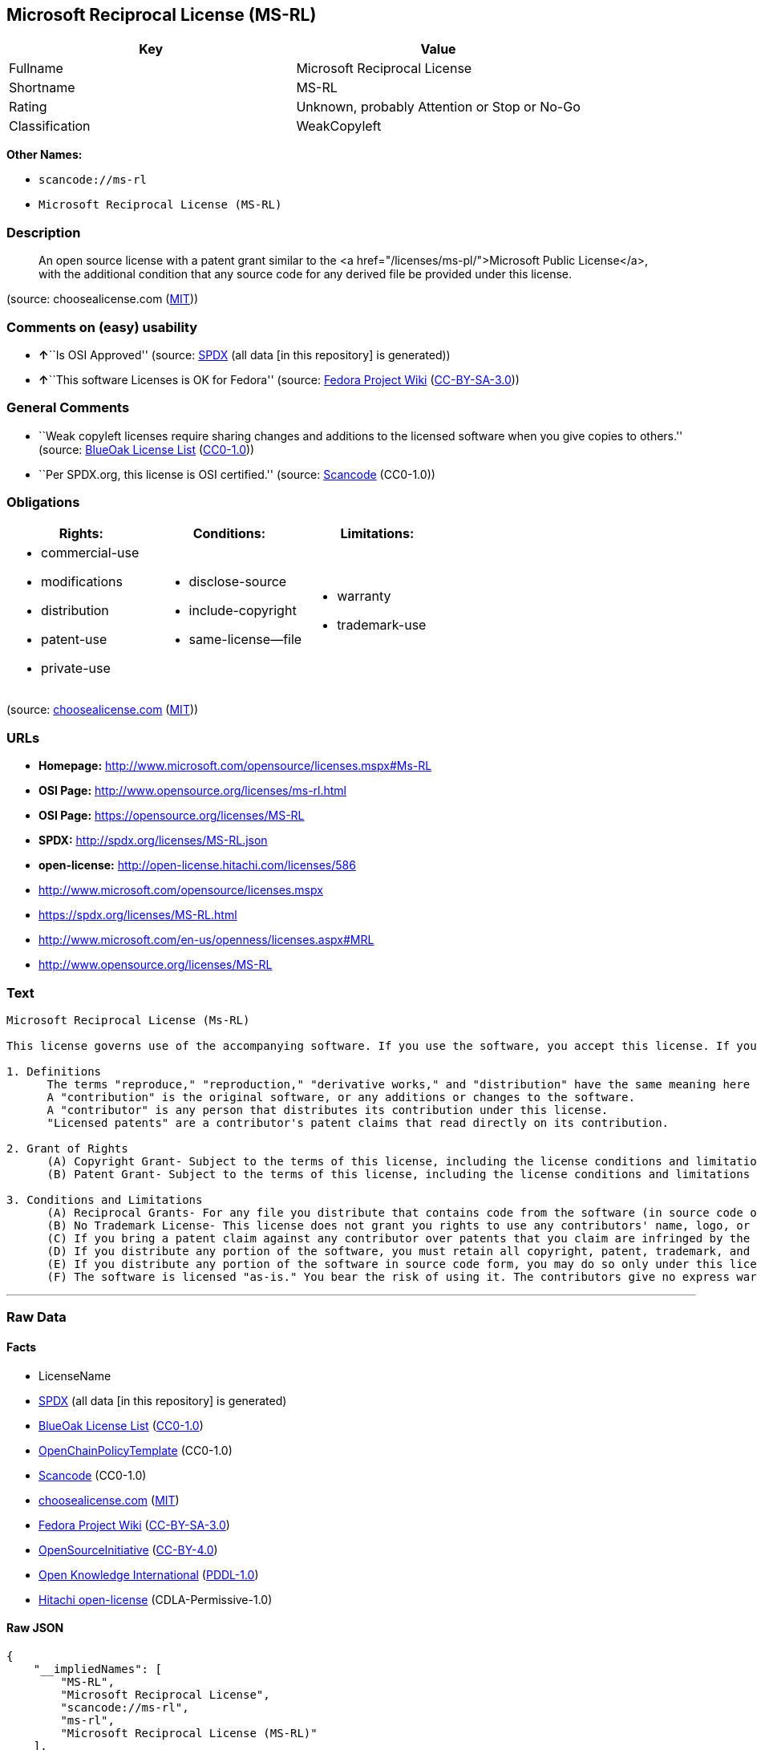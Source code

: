== Microsoft Reciprocal License (MS-RL)

[cols=",",options="header",]
|===
|Key |Value
|Fullname |Microsoft Reciprocal License
|Shortname |MS-RL
|Rating |Unknown, probably Attention or Stop or No-Go
|Classification |WeakCopyleft
|===

*Other Names:*

* `+scancode://ms-rl+`
* `+Microsoft Reciprocal License (MS-RL)+`

=== Description

____
An open source license with a patent grant similar to the <a
href="/licenses/ms-pl/">Microsoft Public License</a>, with the
additional condition that any source code for any derived file be
provided under this license.
____

(source: choosealicense.com
(https://github.com/github/choosealicense.com/blob/gh-pages/LICENSE.md[MIT]))

=== Comments on (easy) usability

* **↑**``Is OSI Approved'' (source:
https://spdx.org/licenses/MS-RL.html[SPDX] (all data [in this
repository] is generated))
* **↑**``This software Licenses is OK for Fedora'' (source:
https://fedoraproject.org/wiki/Licensing:Main?rd=Licensing[Fedora
Project Wiki]
(https://creativecommons.org/licenses/by-sa/3.0/legalcode[CC-BY-SA-3.0]))

=== General Comments

* ``Weak copyleft licenses require sharing changes and additions to the
licensed software when you give copies to others.'' (source:
https://blueoakcouncil.org/copyleft[BlueOak License List]
(https://raw.githubusercontent.com/blueoakcouncil/blue-oak-list-npm-package/master/LICENSE[CC0-1.0]))
* ``Per SPDX.org, this license is OSI certified.'' (source:
https://github.com/nexB/scancode-toolkit/blob/develop/src/licensedcode/data/licenses/ms-rl.yml[Scancode]
(CC0-1.0))

=== Obligations

[cols=",,",options="header",]
|===
|Rights: |Conditions: |Limitations:
a|
* commercial-use
* modifications
* distribution
* patent-use
* private-use

a|
* disclose-source
* include-copyright
* same-license--file

a|
* warranty
* trademark-use

|===

(source:
https://github.com/github/choosealicense.com/blob/gh-pages/_licenses/ms-rl.txt[choosealicense.com]
(https://github.com/github/choosealicense.com/blob/gh-pages/LICENSE.md[MIT]))

=== URLs

* *Homepage:* http://www.microsoft.com/opensource/licenses.mspx#Ms-RL
* *OSI Page:* http://www.opensource.org/licenses/ms-rl.html
* *OSI Page:* https://opensource.org/licenses/MS-RL
* *SPDX:* http://spdx.org/licenses/MS-RL.json
* *open-license:* http://open-license.hitachi.com/licenses/586
* http://www.microsoft.com/opensource/licenses.mspx
* https://spdx.org/licenses/MS-RL.html
* http://www.microsoft.com/en-us/openness/licenses.aspx#MRL
* http://www.opensource.org/licenses/MS-RL

=== Text

....
Microsoft Reciprocal License (Ms-RL)

This license governs use of the accompanying software. If you use the software, you accept this license. If you do not accept the license, do not use the software.

1. Definitions
      The terms "reproduce," "reproduction," "derivative works," and "distribution" have the same meaning here as under U.S. copyright law.
      A "contribution" is the original software, or any additions or changes to the software.
      A "contributor" is any person that distributes its contribution under this license.
      "Licensed patents" are a contributor's patent claims that read directly on its contribution.

2. Grant of Rights
      (A) Copyright Grant- Subject to the terms of this license, including the license conditions and limitations in section 3, each contributor grants you a non-exclusive, worldwide, royalty-free copyright license to reproduce its contribution, prepare derivative works of its contribution, and distribute its contribution or any derivative works that you create.
      (B) Patent Grant- Subject to the terms of this license, including the license conditions and limitations in section 3, each contributor grants you a non-exclusive, worldwide, royalty-free license under its licensed patents to make, have made, use, sell, offer for sale, import, and/or otherwise dispose of its contribution in the software or derivative works of the contribution in the software.

3. Conditions and Limitations
      (A) Reciprocal Grants- For any file you distribute that contains code from the software (in source code or binary format), you must provide recipients the source code to that file along with a copy of this license, which license will govern that file. You may license other files that are entirely your own work and do not contain code from the software under any terms you choose.
      (B) No Trademark License- This license does not grant you rights to use any contributors' name, logo, or trademarks.
      (C) If you bring a patent claim against any contributor over patents that you claim are infringed by the software, your patent license from such contributor to the software ends automatically.
      (D) If you distribute any portion of the software, you must retain all copyright, patent, trademark, and attribution notices that are present in the software.
      (E) If you distribute any portion of the software in source code form, you may do so only under this license by including a complete copy of this license with your distribution. If you distribute any portion of the software in compiled or object code form, you may only do so under a license that complies with this license.
      (F) The software is licensed "as-is." You bear the risk of using it. The contributors give no express warranties, guarantees, or conditions. You may have additional consumer rights under your local laws which this license cannot change. To the extent permitted under your local laws, the contributors exclude the implied warranties of merchantability, fitness for a particular purpose and non-infringement.
....

'''''

=== Raw Data

==== Facts

* LicenseName
* https://spdx.org/licenses/MS-RL.html[SPDX] (all data [in this
repository] is generated)
* https://blueoakcouncil.org/copyleft[BlueOak License List]
(https://raw.githubusercontent.com/blueoakcouncil/blue-oak-list-npm-package/master/LICENSE[CC0-1.0])
* https://github.com/OpenChain-Project/curriculum/raw/ddf1e879341adbd9b297cd67c5d5c16b2076540b/policy-template/Open%20Source%20Policy%20Template%20for%20OpenChain%20Specification%201.2.ods[OpenChainPolicyTemplate]
(CC0-1.0)
* https://github.com/nexB/scancode-toolkit/blob/develop/src/licensedcode/data/licenses/ms-rl.yml[Scancode]
(CC0-1.0)
* https://github.com/github/choosealicense.com/blob/gh-pages/_licenses/ms-rl.txt[choosealicense.com]
(https://github.com/github/choosealicense.com/blob/gh-pages/LICENSE.md[MIT])
* https://fedoraproject.org/wiki/Licensing:Main?rd=Licensing[Fedora
Project Wiki]
(https://creativecommons.org/licenses/by-sa/3.0/legalcode[CC-BY-SA-3.0])
* https://opensource.org/licenses/[OpenSourceInitiative]
(https://creativecommons.org/licenses/by/4.0/legalcode[CC-BY-4.0])
* https://github.com/okfn/licenses/blob/master/licenses.csv[Open
Knowledge International]
(https://opendatacommons.org/licenses/pddl/1-0/[PDDL-1.0])
* https://github.com/Hitachi/open-license[Hitachi open-license]
(CDLA-Permissive-1.0)

==== Raw JSON

....
{
    "__impliedNames": [
        "MS-RL",
        "Microsoft Reciprocal License",
        "scancode://ms-rl",
        "ms-rl",
        "Microsoft Reciprocal License (MS-RL)"
    ],
    "__impliedId": "MS-RL",
    "__isFsfFree": true,
    "__impliedAmbiguousNames": [
        "Microsoft Reciprocal License",
        "MS-RL"
    ],
    "__impliedComments": [
        [
            "BlueOak License List",
            [
                "Weak copyleft licenses require sharing changes and additions to the licensed software when you give copies to others."
            ]
        ],
        [
            "Scancode",
            [
                "Per SPDX.org, this license is OSI certified."
            ]
        ]
    ],
    "facts": {
        "Open Knowledge International": {
            "is_generic": null,
            "legacy_ids": [],
            "status": "active",
            "domain_software": true,
            "url": "https://opensource.org/licenses/MS-RL",
            "maintainer": "Microsoft Corporation",
            "od_conformance": "not reviewed",
            "_sourceURL": "https://github.com/okfn/licenses/blob/master/licenses.csv",
            "domain_data": false,
            "osd_conformance": "approved",
            "id": "MS-RL",
            "title": "Microsoft Reciprocal License",
            "_implications": {
                "__impliedNames": [
                    "MS-RL",
                    "Microsoft Reciprocal License"
                ],
                "__impliedId": "MS-RL",
                "__impliedURLs": [
                    [
                        null,
                        "https://opensource.org/licenses/MS-RL"
                    ]
                ]
            },
            "domain_content": false
        },
        "LicenseName": {
            "implications": {
                "__impliedNames": [
                    "MS-RL"
                ],
                "__impliedId": "MS-RL"
            },
            "shortname": "MS-RL",
            "otherNames": []
        },
        "SPDX": {
            "isSPDXLicenseDeprecated": false,
            "spdxFullName": "Microsoft Reciprocal License",
            "spdxDetailsURL": "http://spdx.org/licenses/MS-RL.json",
            "_sourceURL": "https://spdx.org/licenses/MS-RL.html",
            "spdxLicIsOSIApproved": true,
            "spdxSeeAlso": [
                "http://www.microsoft.com/opensource/licenses.mspx",
                "https://opensource.org/licenses/MS-RL"
            ],
            "_implications": {
                "__impliedNames": [
                    "MS-RL",
                    "Microsoft Reciprocal License"
                ],
                "__impliedId": "MS-RL",
                "__impliedJudgement": [
                    [
                        "SPDX",
                        {
                            "tag": "PositiveJudgement",
                            "contents": "Is OSI Approved"
                        }
                    ]
                ],
                "__isOsiApproved": true,
                "__impliedURLs": [
                    [
                        "SPDX",
                        "http://spdx.org/licenses/MS-RL.json"
                    ],
                    [
                        null,
                        "http://www.microsoft.com/opensource/licenses.mspx"
                    ],
                    [
                        null,
                        "https://opensource.org/licenses/MS-RL"
                    ]
                ]
            },
            "spdxLicenseId": "MS-RL"
        },
        "Fedora Project Wiki": {
            "GPLv2 Compat?": "NO",
            "rating": "Good",
            "Upstream URL": "http://www.microsoft.com/opensource/licenses.mspx#Ms-RL",
            "GPLv3 Compat?": "NO",
            "Short Name": "MS-RL",
            "licenseType": "license",
            "_sourceURL": "https://fedoraproject.org/wiki/Licensing:Main?rd=Licensing",
            "Full Name": "Microsoft Reciprocal License",
            "FSF Free?": "Yes",
            "_implications": {
                "__impliedNames": [
                    "Microsoft Reciprocal License"
                ],
                "__isFsfFree": true,
                "__impliedAmbiguousNames": [
                    "MS-RL"
                ],
                "__impliedJudgement": [
                    [
                        "Fedora Project Wiki",
                        {
                            "tag": "PositiveJudgement",
                            "contents": "This software Licenses is OK for Fedora"
                        }
                    ]
                ]
            }
        },
        "Scancode": {
            "otherUrls": [
                "http://www.microsoft.com/en-us/openness/licenses.aspx#MRL",
                "http://www.microsoft.com/opensource/licenses.mspx",
                "http://www.opensource.org/licenses/MS-RL",
                "https://opensource.org/licenses/MS-RL"
            ],
            "homepageUrl": "http://www.microsoft.com/opensource/licenses.mspx#Ms-RL",
            "shortName": "MS-RL",
            "textUrls": null,
            "text": "Microsoft Reciprocal License (Ms-RL)\n\nThis license governs use of the accompanying software. If you use the software, you accept this license. If you do not accept the license, do not use the software.\n\n1. Definitions\n      The terms \"reproduce,\" \"reproduction,\" \"derivative works,\" and \"distribution\" have the same meaning here as under U.S. copyright law.\n      A \"contribution\" is the original software, or any additions or changes to the software.\n      A \"contributor\" is any person that distributes its contribution under this license.\n      \"Licensed patents\" are a contributor's patent claims that read directly on its contribution.\n\n2. Grant of Rights\n      (A) Copyright Grant- Subject to the terms of this license, including the license conditions and limitations in section 3, each contributor grants you a non-exclusive, worldwide, royalty-free copyright license to reproduce its contribution, prepare derivative works of its contribution, and distribute its contribution or any derivative works that you create.\n      (B) Patent Grant- Subject to the terms of this license, including the license conditions and limitations in section 3, each contributor grants you a non-exclusive, worldwide, royalty-free license under its licensed patents to make, have made, use, sell, offer for sale, import, and/or otherwise dispose of its contribution in the software or derivative works of the contribution in the software.\n\n3. Conditions and Limitations\n      (A) Reciprocal Grants- For any file you distribute that contains code from the software (in source code or binary format), you must provide recipients the source code to that file along with a copy of this license, which license will govern that file. You may license other files that are entirely your own work and do not contain code from the software under any terms you choose.\n      (B) No Trademark License- This license does not grant you rights to use any contributors' name, logo, or trademarks.\n      (C) If you bring a patent claim against any contributor over patents that you claim are infringed by the software, your patent license from such contributor to the software ends automatically.\n      (D) If you distribute any portion of the software, you must retain all copyright, patent, trademark, and attribution notices that are present in the software.\n      (E) If you distribute any portion of the software in source code form, you may do so only under this license by including a complete copy of this license with your distribution. If you distribute any portion of the software in compiled or object code form, you may only do so under a license that complies with this license.\n      (F) The software is licensed \"as-is.\" You bear the risk of using it. The contributors give no express warranties, guarantees, or conditions. You may have additional consumer rights under your local laws which this license cannot change. To the extent permitted under your local laws, the contributors exclude the implied warranties of merchantability, fitness for a particular purpose and non-infringement.",
            "category": "Copyleft Limited",
            "osiUrl": "http://www.opensource.org/licenses/ms-rl.html",
            "owner": "Microsoft",
            "_sourceURL": "https://github.com/nexB/scancode-toolkit/blob/develop/src/licensedcode/data/licenses/ms-rl.yml",
            "key": "ms-rl",
            "name": "Microsoft Reciprocal License",
            "spdxId": "MS-RL",
            "notes": "Per SPDX.org, this license is OSI certified.",
            "_implications": {
                "__impliedNames": [
                    "scancode://ms-rl",
                    "MS-RL",
                    "MS-RL"
                ],
                "__impliedId": "MS-RL",
                "__impliedComments": [
                    [
                        "Scancode",
                        [
                            "Per SPDX.org, this license is OSI certified."
                        ]
                    ]
                ],
                "__impliedCopyleft": [
                    [
                        "Scancode",
                        "WeakCopyleft"
                    ]
                ],
                "__calculatedCopyleft": "WeakCopyleft",
                "__impliedText": "Microsoft Reciprocal License (Ms-RL)\n\nThis license governs use of the accompanying software. If you use the software, you accept this license. If you do not accept the license, do not use the software.\n\n1. Definitions\n      The terms \"reproduce,\" \"reproduction,\" \"derivative works,\" and \"distribution\" have the same meaning here as under U.S. copyright law.\n      A \"contribution\" is the original software, or any additions or changes to the software.\n      A \"contributor\" is any person that distributes its contribution under this license.\n      \"Licensed patents\" are a contributor's patent claims that read directly on its contribution.\n\n2. Grant of Rights\n      (A) Copyright Grant- Subject to the terms of this license, including the license conditions and limitations in section 3, each contributor grants you a non-exclusive, worldwide, royalty-free copyright license to reproduce its contribution, prepare derivative works of its contribution, and distribute its contribution or any derivative works that you create.\n      (B) Patent Grant- Subject to the terms of this license, including the license conditions and limitations in section 3, each contributor grants you a non-exclusive, worldwide, royalty-free license under its licensed patents to make, have made, use, sell, offer for sale, import, and/or otherwise dispose of its contribution in the software or derivative works of the contribution in the software.\n\n3. Conditions and Limitations\n      (A) Reciprocal Grants- For any file you distribute that contains code from the software (in source code or binary format), you must provide recipients the source code to that file along with a copy of this license, which license will govern that file. You may license other files that are entirely your own work and do not contain code from the software under any terms you choose.\n      (B) No Trademark License- This license does not grant you rights to use any contributors' name, logo, or trademarks.\n      (C) If you bring a patent claim against any contributor over patents that you claim are infringed by the software, your patent license from such contributor to the software ends automatically.\n      (D) If you distribute any portion of the software, you must retain all copyright, patent, trademark, and attribution notices that are present in the software.\n      (E) If you distribute any portion of the software in source code form, you may do so only under this license by including a complete copy of this license with your distribution. If you distribute any portion of the software in compiled or object code form, you may only do so under a license that complies with this license.\n      (F) The software is licensed \"as-is.\" You bear the risk of using it. The contributors give no express warranties, guarantees, or conditions. You may have additional consumer rights under your local laws which this license cannot change. To the extent permitted under your local laws, the contributors exclude the implied warranties of merchantability, fitness for a particular purpose and non-infringement.",
                "__impliedURLs": [
                    [
                        "Homepage",
                        "http://www.microsoft.com/opensource/licenses.mspx#Ms-RL"
                    ],
                    [
                        "OSI Page",
                        "http://www.opensource.org/licenses/ms-rl.html"
                    ],
                    [
                        null,
                        "http://www.microsoft.com/en-us/openness/licenses.aspx#MRL"
                    ],
                    [
                        null,
                        "http://www.microsoft.com/opensource/licenses.mspx"
                    ],
                    [
                        null,
                        "http://www.opensource.org/licenses/MS-RL"
                    ],
                    [
                        null,
                        "https://opensource.org/licenses/MS-RL"
                    ]
                ]
            }
        },
        "OpenChainPolicyTemplate": {
            "isSaaSDeemed": "no",
            "licenseType": "copyleft",
            "freedomOrDeath": "no",
            "typeCopyleft": "strong",
            "_sourceURL": "https://github.com/OpenChain-Project/curriculum/raw/ddf1e879341adbd9b297cd67c5d5c16b2076540b/policy-template/Open%20Source%20Policy%20Template%20for%20OpenChain%20Specification%201.2.ods",
            "name": "Microsoft Reciprocal License ",
            "commercialUse": true,
            "spdxId": "MS-RL",
            "_implications": {
                "__impliedNames": [
                    "MS-RL"
                ]
            }
        },
        "Hitachi open-license": {
            "notices": [
                {
                    "_notice_description": "",
                    "_notice_content": "If a Contributor files a claim against a Contributor for a patent that is infringed by the Software, the patent license for the Software granted by the Contributor to the Contributor will automatically terminate.",
                    "_notice_baseUri": "http://open-license.hitachi.com/",
                    "_notice_schemaVersion": "0.1",
                    "_notice_uri": "http://open-license.hitachi.com/notices/190",
                    "_notice_id": "notices/190"
                },
                {
                    "_notice_description": "There is no guarantee.",
                    "_notice_content": "The Software is licensed \"as-is\". The risks associated with the use of the software are self-explanatory. Contributor provides no express warranties or conditions. You may have additional consumer rights under your local laws that cannot be changed by this license. to the extent permitted under local law, contributor disclaims any implied warranties of commercial applicability, fitness for a particular purpose or non-infringement.",
                    "_notice_baseUri": "http://open-license.hitachi.com/",
                    "_notice_schemaVersion": "0.1",
                    "_notice_uri": "http://open-license.hitachi.com/notices/195",
                    "_notice_id": "notices/195"
                }
            ],
            "_sourceURL": "http://open-license.hitachi.com/licenses/586",
            "content": "This license governs use of the accompanying software. If you use the software, you accept this license. If you do not accept the license, do not use the software.\r\n\r\n1. Definitions\r\nThe terms \"reproduce,\" \"reproduction,\" \"derivative works,\" and \"distribution\" have the same meaning here as under U.S. copyright law.\r\nA \"contribution\" is the original software, or any additions or changes to the software.\r\nA \"contributor\" is any person that distributes its contribution under this license.\r\n\"Licensed patents\" are a contributor's patent claims that read directly on its contribution.\r\n\r\n2. Grant of Rights\r\n(A) Copyright Grant- Subject to the terms of this license, including the license conditions and limitations in section 3, each contributor grants you a non-exclusive, worldwide, royalty-free copyright license to reproduce its contribution, prepare derivative works of its contribution, and distribute its contribution or any derivative works that you create.\r\n(B) Patent Grant- Subject to the terms of this license, including the license conditions and limitations in section 3, each contributor grants you a non-exclusive, worldwide, royalty-free license under its licensed patents to make, have made, use, sell, offer for sale, import, and/or otherwise dispose of its contribution in the software or derivative works of the contribution in the software.\r\n\r\n3. Conditions and Limitations\r\n(A) Reciprocal Grants- For any file you distribute that contains code from the software (in source code or binary format), you must provide recipients the source code to that file along with a copy of this license, which license will govern that file. You may license other files that are entirely your own work and do not contain code from the software under any terms you choose.\r\n(B) No Trademark License- This license does not grant you rights to use any contributors' name, logo, or trademarks.\r\n(C) If you bring a patent claim against any contributor over patents that you claim are infringed by the software, your patent license from such contributor to the software ends automatically.\r\n(D) If you distribute any portion of the software, you must retain all copyright, patent, trademark, and attribution notices that are present in the software.\r\n(E) If you distribute any portion of the software in source code form, you may do so only under this license by including a complete copy of this license with your distribution. If you distribute any portion of the software in compiled or object code form, you may only do so under a license that complies with this license.\r\n(F) The software is licensed \"as-is.\" You bear the risk of using it. The contributors give no express warranties, guarantees or conditions. You may have additional consumer rights under your local laws which this license cannot change. To the extent permitted under your local laws, the contributors exclude the implied warranties of merchantability, fitness for a particular purpose and non-infringement.",
            "name": "Microsoft Reciprocal License",
            "permissions": [
                {
                    "actions": [
                        {
                            "name": "Use the obtained source code without modification",
                            "description": "Use the fetched code as it is."
                        },
                        {
                            "name": "Modify the obtained source code."
                        },
                        {
                            "name": "Use the retrieved object code",
                            "description": "Use the fetched code as it is."
                        },
                        {
                            "name": "Use the retrieved binaries",
                            "description": "Use the fetched binary as it is."
                        },
                        {
                            "name": "Use the retrieved executable",
                            "description": "Use the obtained executable as is."
                        }
                    ],
                    "conditions": {
                        "AND": [
                            {
                                "name": "A worldwide, non-exclusive, royalty-free contributor's copyright license is granted in accordance with such license.",
                                "type": "RESTRICTION"
                            },
                            {
                                "name": "A worldwide, non-exclusive, royalty-free contributor's patent license is granted pursuant to this license.",
                                "type": "RESTRICTION",
                                "description": "However, it applies only to those claims that are licensable by the contributor that are necessarily infringed by the unmodified use of the contributor's contribution."
                            }
                        ]
                    }
                },
                {
                    "actions": [
                        {
                            "name": "Distribute the obtained object code",
                            "description": "Redistribute the code as it was obtained"
                        },
                        {
                            "name": "Distribute the fetched binaries",
                            "description": "Redistribute the fetched binaries as they are"
                        },
                        {
                            "name": "Distribute the object code generated from the modified source code"
                        },
                        {
                            "name": "Distribute the generated binaries from modified source code"
                        },
                        {
                            "name": "Distribute the obtained executable",
                            "description": "Redistribute the obtained executable as-is"
                        },
                        {
                            "name": "Distribute the executable generated from the modified source code"
                        }
                    ],
                    "conditions": {
                        "AND": [
                            {
                                "name": "A worldwide, non-exclusive, royalty-free contributor's copyright license is granted in accordance with such license.",
                                "type": "RESTRICTION"
                            },
                            {
                                "name": "A worldwide, non-exclusive, royalty-free contributor's patent license is granted pursuant to this license.",
                                "type": "RESTRICTION",
                                "description": "However, it applies only to those claims that are licensable by the contributor that are necessarily infringed by the unmodified use of the contributor's contribution."
                            },
                            {
                                "name": "Provide the source code corresponding to the software or a file containing the software or a part of it.",
                                "type": "OBLIGATION"
                            },
                            {
                                "name": "Include a copyright notice, list of terms and conditions, and disclaimer contained in such software",
                                "type": "OBLIGATION"
                            }
                        ]
                    }
                },
                {
                    "actions": [
                        {
                            "name": "Distribute the obtained source code without modification",
                            "description": "Redistribute the code as it was obtained"
                        },
                        {
                            "name": "Distribution of Modified Source Code"
                        }
                    ],
                    "conditions": {
                        "AND": [
                            {
                                "name": "A worldwide, non-exclusive, royalty-free contributor's copyright license is granted in accordance with such license.",
                                "type": "RESTRICTION"
                            },
                            {
                                "name": "A worldwide, non-exclusive, royalty-free contributor's patent license is granted pursuant to this license.",
                                "type": "RESTRICTION",
                                "description": "However, it applies only to those claims that are licensable by the contributor that are necessarily infringed by the unmodified use of the contributor's contribution."
                            },
                            {
                                "name": "Include a copyright notice, list of terms and conditions, and disclaimer contained in such software",
                                "type": "OBLIGATION"
                            },
                            {
                                "name": "Give you a copy of the relevant license.",
                                "type": "OBLIGATION"
                            }
                        ]
                    }
                }
            ],
            "_implications": {
                "__impliedNames": [
                    "Microsoft Reciprocal License"
                ],
                "__impliedText": "This license governs use of the accompanying software. If you use the software, you accept this license. If you do not accept the license, do not use the software.\r\n\r\n1. Definitions\r\nThe terms \"reproduce,\" \"reproduction,\" \"derivative works,\" and \"distribution\" have the same meaning here as under U.S. copyright law.\r\nA \"contribution\" is the original software, or any additions or changes to the software.\r\nA \"contributor\" is any person that distributes its contribution under this license.\r\n\"Licensed patents\" are a contributor's patent claims that read directly on its contribution.\r\n\r\n2. Grant of Rights\r\n(A) Copyright Grant- Subject to the terms of this license, including the license conditions and limitations in section 3, each contributor grants you a non-exclusive, worldwide, royalty-free copyright license to reproduce its contribution, prepare derivative works of its contribution, and distribute its contribution or any derivative works that you create.\r\n(B) Patent Grant- Subject to the terms of this license, including the license conditions and limitations in section 3, each contributor grants you a non-exclusive, worldwide, royalty-free license under its licensed patents to make, have made, use, sell, offer for sale, import, and/or otherwise dispose of its contribution in the software or derivative works of the contribution in the software.\r\n\r\n3. Conditions and Limitations\r\n(A) Reciprocal Grants- For any file you distribute that contains code from the software (in source code or binary format), you must provide recipients the source code to that file along with a copy of this license, which license will govern that file. You may license other files that are entirely your own work and do not contain code from the software under any terms you choose.\r\n(B) No Trademark License- This license does not grant you rights to use any contributors' name, logo, or trademarks.\r\n(C) If you bring a patent claim against any contributor over patents that you claim are infringed by the software, your patent license from such contributor to the software ends automatically.\r\n(D) If you distribute any portion of the software, you must retain all copyright, patent, trademark, and attribution notices that are present in the software.\r\n(E) If you distribute any portion of the software in source code form, you may do so only under this license by including a complete copy of this license with your distribution. If you distribute any portion of the software in compiled or object code form, you may only do so under a license that complies with this license.\r\n(F) The software is licensed \"as-is.\" You bear the risk of using it. The contributors give no express warranties, guarantees or conditions. You may have additional consumer rights under your local laws which this license cannot change. To the extent permitted under your local laws, the contributors exclude the implied warranties of merchantability, fitness for a particular purpose and non-infringement.",
                "__impliedURLs": [
                    [
                        "open-license",
                        "http://open-license.hitachi.com/licenses/586"
                    ]
                ]
            },
            "description": "The term \"duplication,\" \"derivative works\" and \"distribution\" are the same as in the U.S. Copyright Act. The term \"contribution\" refers to the original software, or any addition or modification to the original software. The term \"contributor\" refers to the person who distributes the contributions under this license. A licensed patent refers to the Contributor's patent claims readable directly from the Contribution. This license does not authorize the use of the Contributor's name, logo or trademarks."
        },
        "BlueOak License List": {
            "url": "https://spdx.org/licenses/MS-RL.html",
            "familyName": "Microsoft Reciprocal License",
            "_sourceURL": "https://blueoakcouncil.org/copyleft",
            "name": "Microsoft Reciprocal License",
            "id": "MS-RL",
            "_implications": {
                "__impliedNames": [
                    "MS-RL",
                    "Microsoft Reciprocal License"
                ],
                "__impliedAmbiguousNames": [
                    "Microsoft Reciprocal License"
                ],
                "__impliedComments": [
                    [
                        "BlueOak License List",
                        [
                            "Weak copyleft licenses require sharing changes and additions to the licensed software when you give copies to others."
                        ]
                    ]
                ],
                "__impliedCopyleft": [
                    [
                        "BlueOak License List",
                        "WeakCopyleft"
                    ]
                ],
                "__calculatedCopyleft": "WeakCopyleft",
                "__impliedURLs": [
                    [
                        null,
                        "https://spdx.org/licenses/MS-RL.html"
                    ]
                ]
            },
            "CopyleftKind": "WeakCopyleft"
        },
        "OpenSourceInitiative": {
            "text": [
                {
                    "url": "https://opensource.org/licenses/MS-RL",
                    "title": "HTML",
                    "media_type": "text/html"
                }
            ],
            "identifiers": [
                {
                    "identifier": "MS-RL",
                    "scheme": "SPDX"
                }
            ],
            "superseded_by": null,
            "_sourceURL": "https://opensource.org/licenses/",
            "name": "Microsoft Reciprocal License (MS-RL)",
            "other_names": [],
            "keywords": [
                "osi-approved"
            ],
            "id": "MS-RL",
            "links": [
                {
                    "note": "OSI Page",
                    "url": "https://opensource.org/licenses/MS-RL"
                }
            ],
            "_implications": {
                "__impliedNames": [
                    "MS-RL",
                    "Microsoft Reciprocal License (MS-RL)",
                    "MS-RL"
                ],
                "__impliedURLs": [
                    [
                        "OSI Page",
                        "https://opensource.org/licenses/MS-RL"
                    ]
                ]
            }
        },
        "choosealicense.com": {
            "limitations": [
                "warranty",
                "trademark-use"
            ],
            "_sourceURL": "https://github.com/github/choosealicense.com/blob/gh-pages/_licenses/ms-rl.txt",
            "content": "---\ntitle: Microsoft Reciprocal License\nspdx-id: MS-RL\n\ndescription: An open source license with a patent grant similar to the <a href=\"/licenses/ms-pl/\">Microsoft Public License</a>, with the additional condition that any source code for any derived file be provided under this license.\n\nhow: Create a text file (typically named LICENSE or LICENSE.txt) in the root of your source code and copy the text of the license into the file.\n\nusing:\n\npermissions:\n  - commercial-use\n  - modifications\n  - distribution\n  - patent-use\n  - private-use\n\nconditions:\n  - disclose-source\n  - include-copyright\n  - same-license--file\n\nlimitations:\n  - warranty\n  - trademark-use\n\n---\n\nMicrosoft Reciprocal License (Ms-RL)\n\nThis license governs use of the accompanying software. If you use the\nsoftware, you accept this license. If you do not accept the license, do not\nuse the software.\n\n1.  Definitions\nThe terms \"reproduce,\" \"reproduction,\" \"derivative works,\" and \"distribution\"\nhave the same meaning here as under U.S. copyright law.\n\nA \"contribution\" is the original software, or any additions or changes to the\nsoftware.\n\nA \"contributor\" is any person that distributes its contribution under this\nlicense.\n\n\"Licensed patents\" are a contributor's patent claims that read directly on its\ncontribution.\n\n2.  Grant of Rights\n     (A) Copyright Grant- Subject to the terms of this license, including the\n     license conditions and limitations in section 3, each contributor grants\n     you a non-exclusive, worldwide, royalty-free copyright license to\n     reproduce its contribution, prepare derivative works of its contribution,\n     and distribute its contribution or any derivative works that you create.\n\n     (B) Patent Grant- Subject to the terms of this license, including the\n     license conditions and limitations in section 3, each contributor grants\n     you a non-exclusive, worldwide, royalty-free license under its licensed\n     patents to make, have made, use, sell, offer for sale, import, and/or\n     otherwise dispose of its contribution in the software or derivative works\n     of the contribution in the software.\n\n3.  Conditions and Limitations\n     (A) Reciprocal Grants- For any file you distribute that contains code\n     from the software (in source code or binary format), you must provide\n     recipients the source code to that file along with a copy of this\n     license, which license will govern that file. You may license other files\n     that are entirely your own work and do not contain code from the software\n     under any terms you choose.\n\n     (B) No Trademark License- This license does not grant you rights to use\n     any contributors' name, logo, or trademarks.\n\n     (C) If you bring a patent claim against any contributor over patents that\n     you claim are infringed by the software, your patent license from such\n     contributor to the software ends automatically.\n\n     (D) If you distribute any portion of the software, you must retain all\n     copyright, patent, trademark, and attribution notices that are present in\n     the software.\n\n     (E) If you distribute any portion of the software in source code form,\n     you may do so only under this license by including a complete copy of\n     this license with your distribution. If you distribute any portion of the\n     software in compiled or object code form, you may only do so under a\n     license that complies with this license.\n\n     (F) The software is licensed \"as-is.\" You bear the risk of using it. The\n     contributors give no express warranties, guarantees, or conditions. You\n     may have additional consumer rights under your local laws which this\n     license cannot change. To the extent permitted under your local laws, the\n     contributors exclude the implied warranties of merchantability, fitness\n     for a particular purpose and non-infringement.\n",
            "name": "ms-rl",
            "hidden": null,
            "spdxId": "MS-RL",
            "conditions": [
                "disclose-source",
                "include-copyright",
                "same-license--file"
            ],
            "permissions": [
                "commercial-use",
                "modifications",
                "distribution",
                "patent-use",
                "private-use"
            ],
            "featured": null,
            "nickname": null,
            "how": "Create a text file (typically named LICENSE or LICENSE.txt) in the root of your source code and copy the text of the license into the file.",
            "title": "Microsoft Reciprocal License",
            "_implications": {
                "__impliedNames": [
                    "ms-rl",
                    "MS-RL"
                ],
                "__obligations": {
                    "limitations": [
                        {
                            "tag": "ImpliedLimitation",
                            "contents": "warranty"
                        },
                        {
                            "tag": "ImpliedLimitation",
                            "contents": "trademark-use"
                        }
                    ],
                    "rights": [
                        {
                            "tag": "ImpliedRight",
                            "contents": "commercial-use"
                        },
                        {
                            "tag": "ImpliedRight",
                            "contents": "modifications"
                        },
                        {
                            "tag": "ImpliedRight",
                            "contents": "distribution"
                        },
                        {
                            "tag": "ImpliedRight",
                            "contents": "patent-use"
                        },
                        {
                            "tag": "ImpliedRight",
                            "contents": "private-use"
                        }
                    ],
                    "conditions": [
                        {
                            "tag": "ImpliedCondition",
                            "contents": "disclose-source"
                        },
                        {
                            "tag": "ImpliedCondition",
                            "contents": "include-copyright"
                        },
                        {
                            "tag": "ImpliedCondition",
                            "contents": "same-license--file"
                        }
                    ]
                }
            },
            "description": "An open source license with a patent grant similar to the <a href=\"/licenses/ms-pl/\">Microsoft Public License</a>, with the additional condition that any source code for any derived file be provided under this license."
        }
    },
    "__impliedJudgement": [
        [
            "Fedora Project Wiki",
            {
                "tag": "PositiveJudgement",
                "contents": "This software Licenses is OK for Fedora"
            }
        ],
        [
            "SPDX",
            {
                "tag": "PositiveJudgement",
                "contents": "Is OSI Approved"
            }
        ]
    ],
    "__impliedCopyleft": [
        [
            "BlueOak License List",
            "WeakCopyleft"
        ],
        [
            "Scancode",
            "WeakCopyleft"
        ]
    ],
    "__calculatedCopyleft": "WeakCopyleft",
    "__obligations": {
        "limitations": [
            {
                "tag": "ImpliedLimitation",
                "contents": "warranty"
            },
            {
                "tag": "ImpliedLimitation",
                "contents": "trademark-use"
            }
        ],
        "rights": [
            {
                "tag": "ImpliedRight",
                "contents": "commercial-use"
            },
            {
                "tag": "ImpliedRight",
                "contents": "modifications"
            },
            {
                "tag": "ImpliedRight",
                "contents": "distribution"
            },
            {
                "tag": "ImpliedRight",
                "contents": "patent-use"
            },
            {
                "tag": "ImpliedRight",
                "contents": "private-use"
            }
        ],
        "conditions": [
            {
                "tag": "ImpliedCondition",
                "contents": "disclose-source"
            },
            {
                "tag": "ImpliedCondition",
                "contents": "include-copyright"
            },
            {
                "tag": "ImpliedCondition",
                "contents": "same-license--file"
            }
        ]
    },
    "__isOsiApproved": true,
    "__impliedText": "Microsoft Reciprocal License (Ms-RL)\n\nThis license governs use of the accompanying software. If you use the software, you accept this license. If you do not accept the license, do not use the software.\n\n1. Definitions\n      The terms \"reproduce,\" \"reproduction,\" \"derivative works,\" and \"distribution\" have the same meaning here as under U.S. copyright law.\n      A \"contribution\" is the original software, or any additions or changes to the software.\n      A \"contributor\" is any person that distributes its contribution under this license.\n      \"Licensed patents\" are a contributor's patent claims that read directly on its contribution.\n\n2. Grant of Rights\n      (A) Copyright Grant- Subject to the terms of this license, including the license conditions and limitations in section 3, each contributor grants you a non-exclusive, worldwide, royalty-free copyright license to reproduce its contribution, prepare derivative works of its contribution, and distribute its contribution or any derivative works that you create.\n      (B) Patent Grant- Subject to the terms of this license, including the license conditions and limitations in section 3, each contributor grants you a non-exclusive, worldwide, royalty-free license under its licensed patents to make, have made, use, sell, offer for sale, import, and/or otherwise dispose of its contribution in the software or derivative works of the contribution in the software.\n\n3. Conditions and Limitations\n      (A) Reciprocal Grants- For any file you distribute that contains code from the software (in source code or binary format), you must provide recipients the source code to that file along with a copy of this license, which license will govern that file. You may license other files that are entirely your own work and do not contain code from the software under any terms you choose.\n      (B) No Trademark License- This license does not grant you rights to use any contributors' name, logo, or trademarks.\n      (C) If you bring a patent claim against any contributor over patents that you claim are infringed by the software, your patent license from such contributor to the software ends automatically.\n      (D) If you distribute any portion of the software, you must retain all copyright, patent, trademark, and attribution notices that are present in the software.\n      (E) If you distribute any portion of the software in source code form, you may do so only under this license by including a complete copy of this license with your distribution. If you distribute any portion of the software in compiled or object code form, you may only do so under a license that complies with this license.\n      (F) The software is licensed \"as-is.\" You bear the risk of using it. The contributors give no express warranties, guarantees, or conditions. You may have additional consumer rights under your local laws which this license cannot change. To the extent permitted under your local laws, the contributors exclude the implied warranties of merchantability, fitness for a particular purpose and non-infringement.",
    "__impliedURLs": [
        [
            "SPDX",
            "http://spdx.org/licenses/MS-RL.json"
        ],
        [
            null,
            "http://www.microsoft.com/opensource/licenses.mspx"
        ],
        [
            null,
            "https://opensource.org/licenses/MS-RL"
        ],
        [
            null,
            "https://spdx.org/licenses/MS-RL.html"
        ],
        [
            "Homepage",
            "http://www.microsoft.com/opensource/licenses.mspx#Ms-RL"
        ],
        [
            "OSI Page",
            "http://www.opensource.org/licenses/ms-rl.html"
        ],
        [
            null,
            "http://www.microsoft.com/en-us/openness/licenses.aspx#MRL"
        ],
        [
            null,
            "http://www.opensource.org/licenses/MS-RL"
        ],
        [
            "OSI Page",
            "https://opensource.org/licenses/MS-RL"
        ],
        [
            "open-license",
            "http://open-license.hitachi.com/licenses/586"
        ]
    ]
}
....

==== Dot Cluster Graph

../dot/MS-RL.svg